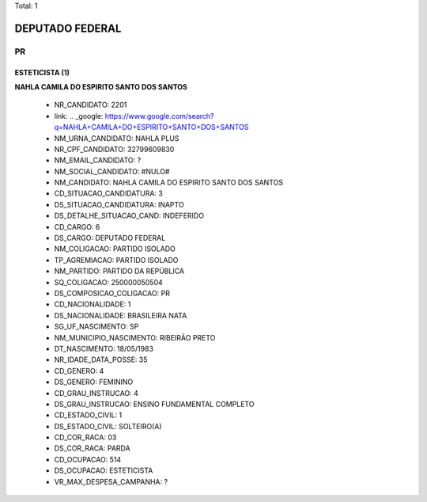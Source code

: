 Total: 1

DEPUTADO FEDERAL
================

PR
--

ESTETICISTA (1)
...............

**NAHLA CAMILA DO ESPIRITO SANTO DOS SANTOS**

  - NR_CANDIDATO: 2201
  - link: .. _google: https://www.google.com/search?q=NAHLA+CAMILA+DO+ESPIRITO+SANTO+DOS+SANTOS
  - NM_URNA_CANDIDATO: NAHLA PLUS
  - NR_CPF_CANDIDATO: 32799609830
  - NM_EMAIL_CANDIDATO: ?
  - NM_SOCIAL_CANDIDATO: #NULO#
  - NM_CANDIDATO: NAHLA CAMILA DO ESPIRITO SANTO DOS SANTOS
  - CD_SITUACAO_CANDIDATURA: 3
  - DS_SITUACAO_CANDIDATURA: INAPTO
  - DS_DETALHE_SITUACAO_CAND: INDEFERIDO
  - CD_CARGO: 6
  - DS_CARGO: DEPUTADO FEDERAL
  - NM_COLIGACAO: PARTIDO ISOLADO
  - TP_AGREMIACAO: PARTIDO ISOLADO
  - NM_PARTIDO: PARTIDO DA REPÚBLICA
  - SQ_COLIGACAO: 250000050504
  - DS_COMPOSICAO_COLIGACAO: PR
  - CD_NACIONALIDADE: 1
  - DS_NACIONALIDADE: BRASILEIRA NATA
  - SG_UF_NASCIMENTO: SP
  - NM_MUNICIPIO_NASCIMENTO: RIBEIRÃO PRETO
  - DT_NASCIMENTO: 18/05/1983
  - NR_IDADE_DATA_POSSE: 35
  - CD_GENERO: 4
  - DS_GENERO: FEMININO
  - CD_GRAU_INSTRUCAO: 4
  - DS_GRAU_INSTRUCAO: ENSINO FUNDAMENTAL COMPLETO
  - CD_ESTADO_CIVIL: 1
  - DS_ESTADO_CIVIL: SOLTEIRO(A)
  - CD_COR_RACA: 03
  - DS_COR_RACA: PARDA
  - CD_OCUPACAO: 514
  - DS_OCUPACAO: ESTETICISTA
  - VR_MAX_DESPESA_CAMPANHA: ?

